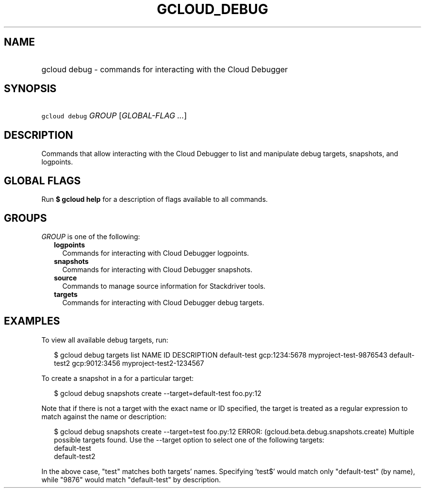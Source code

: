 
.TH "GCLOUD_DEBUG" 1



.SH "NAME"
.HP
gcloud debug \- commands for interacting with the Cloud Debugger



.SH "SYNOPSIS"
.HP
\f5gcloud debug\fR \fIGROUP\fR [\fIGLOBAL\-FLAG\ ...\fR]



.SH "DESCRIPTION"

Commands that allow interacting with the Cloud Debugger to list and manipulate
debug targets, snapshots, and logpoints.



.SH "GLOBAL FLAGS"

Run \fB$ gcloud help\fR for a description of flags available to all commands.



.SH "GROUPS"

\f5\fIGROUP\fR\fR is one of the following:

.RS 2m
.TP 2m
\fBlogpoints\fR
Commands for interacting with Cloud Debugger logpoints.

.TP 2m
\fBsnapshots\fR
Commands for interacting with Cloud Debugger snapshots.

.TP 2m
\fBsource\fR
Commands to manage source information for Stackdriver tools.

.TP 2m
\fBtargets\fR
Commands for interacting with Cloud Debugger debug targets.


.RE
.sp

.SH "EXAMPLES"

To view all available debug targets, run:

.RS 2m
$ gcloud debug targets list
NAME           ID             DESCRIPTION
default\-test   gcp:1234:5678  myproject\-test\-9876543
default\-test2  gcp:9012:3456  myproject\-test2\-1234567
.RE

To create a snapshot in a for a particular target:

.RS 2m
$ gcloud debug snapshots create \-\-target=default\-test foo.py:12
...
.RE

Note that if there is not a target with the exact name or ID specified, the
target is treated as a regular expression to match against the name or
description:

.RS 2m
$ gcloud debug snapshots create \-\-target=test foo.py:12
ERROR: (gcloud.beta.debug.snapshots.create) Multiple possible
targets found.
Use the \-\-target option to select one of the following targets:
    default\-test
    default\-test2
.RE

In the above case, "test" matches both targets' names. Specifying 'test$' would
match only "default\-test" (by name), while "9876" would match "default\-test"
by description.
